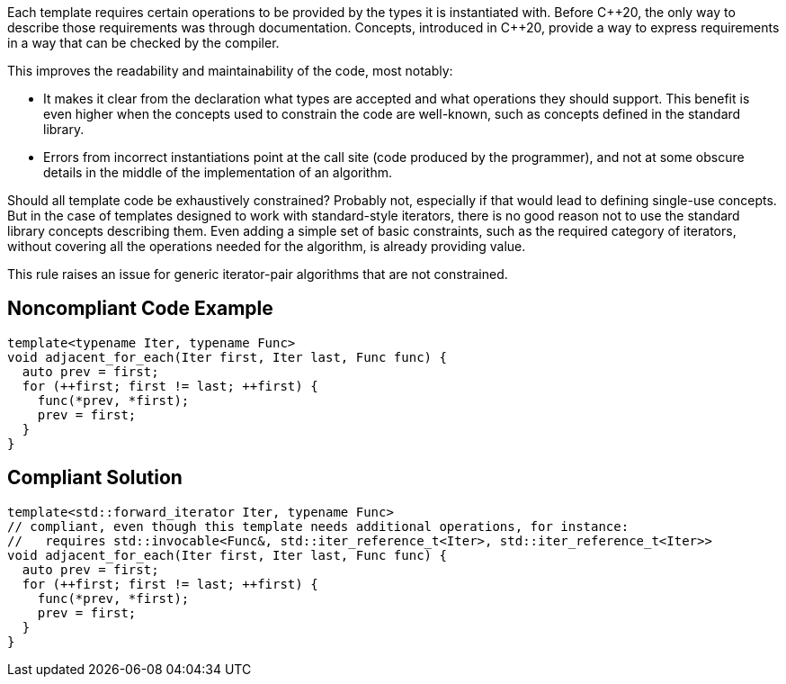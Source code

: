 Each template requires certain operations to be provided by the types it is instantiated with.
Before {cpp}20, the only way to describe those requirements was through documentation.
Concepts, introduced in {cpp}20, provide a way to express requirements in a way that can be checked by the compiler.

This improves the readability and maintainability of the code, most notably:

* It makes it clear from the declaration what types are accepted and what operations they should support.
  This benefit is even higher when the concepts used to constrain the code are well-known, such as concepts defined in the standard library.
* Errors from incorrect instantiations point at the call site (code produced by the programmer),
  and not at some obscure details in the middle of the implementation of an algorithm.

Should all template code be exhaustively constrained? Probably not, especially if that would lead to defining single-use concepts.
But in the case of templates designed to work with standard-style iterators, there is no good reason not to use the standard library concepts describing them.
Even adding a simple set of basic constraints, such as the required category of iterators, without covering all the operations needed for the algorithm,
is already providing value.

This rule raises an issue for generic iterator-pair algorithms that are not constrained.

== Noncompliant Code Example

[source,cpp]
----
template<typename Iter, typename Func>
void adjacent_for_each(Iter first, Iter last, Func func) {
  auto prev = first;
  for (++first; first != last; ++first) {
    func(*prev, *first);
    prev = first;
  }
}
----

== Compliant Solution

[source,cpp]
----
template<std::forward_iterator Iter, typename Func>
// compliant, even though this template needs additional operations, for instance:
//   requires std::invocable<Func&, std::iter_reference_t<Iter>, std::iter_reference_t<Iter>>
void adjacent_for_each(Iter first, Iter last, Func func) {
  auto prev = first;
  for (++first; first != last; ++first) {
    func(*prev, *first);
    prev = first;
  }
}
----

